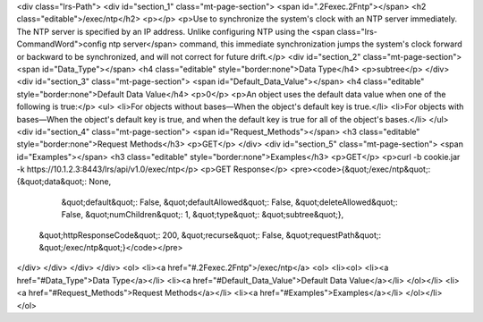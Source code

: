 <div class="lrs-Path">
<div id="section_1" class="mt-page-section">
<span id=".2Fexec.2Fntp"></span>
<h2 class="editable">/exec/ntp</h2>
<p></p>
<p>Use to synchronize the system's clock with an NTP server immediately. The NTP server is specified by an IP address. Unlike configuring NTP using the <span class="lrs-CommandWord">config ntp server</span> command, this immediate synchronization jumps the system's clock forward or backward to be synchronized, and will not correct for future drift.</p>
<div id="section_2" class="mt-page-section">
<span id="Data_Type"></span>
<h4 class="editable" style="border:none">Data Type</h4>
<p>subtree</p>
</div>
<div id="section_3" class="mt-page-section">
<span id="Default_Data_Value"></span>
<h4 class="editable" style="border:none">Default Data Value</h4>
<p>0</p>
<p>An object uses the default data value when one of the following is true:</p>
<ul>
<li>For objects without bases—When the object's default key is true.</li>
<li>For objects with bases—When the object's default key is true, and when the default key is true for all of the object's bases.</li>
</ul>
<div id="section_4" class="mt-page-section">
<span id="Request_Methods"></span>
<h3 class="editable" style="border:none">Request Methods</h3>
<p>GET</p>
</div>
<div id="section_5" class="mt-page-section">
<span id="Examples"></span>
<h3 class="editable" style="border:none">Examples</h3>
<p>GET</p>
<p>curl -b cookie.jar -k https://10.1.2.3:8443/lrs/api/v1.0/exec/ntp</p>
<p>GET Response</p>
<pre><code>{&quot;/exec/ntp&quot;: {&quot;data&quot;: None,
                &quot;default&quot;: False,
                &quot;defaultAllowed&quot;: False,
                &quot;deleteAllowed&quot;: False,
                &quot;numChildren&quot;: 1,
                &quot;type&quot;: &quot;subtree&quot;},
 &quot;httpResponseCode&quot;: 200,
 &quot;recurse&quot;: False,
 &quot;requestPath&quot;: &quot;/exec/ntp&quot;}</code></pre>
</div>
</div>
</div>
</div>
<ol>
<li><a href="#.2Fexec.2Fntp">/exec/ntp</a>
<ol>
<li><ol>
<li><a href="#Data_Type">Data Type</a></li>
<li><a href="#Default_Data_Value">Default Data Value</a></li>
</ol></li>
<li><a href="#Request_Methods">Request Methods</a></li>
<li><a href="#Examples">Examples</a></li>
</ol></li>
</ol>
